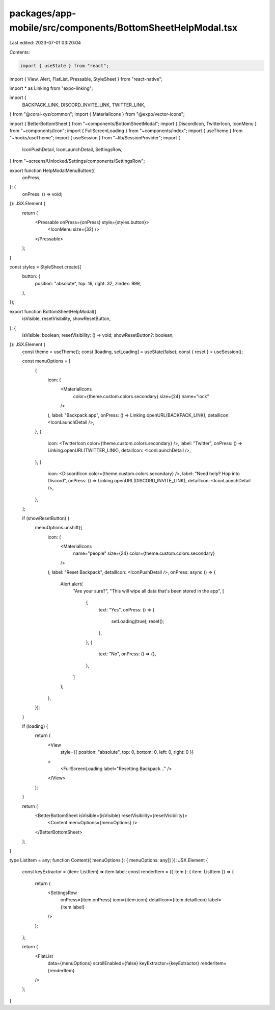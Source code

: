 packages/app-mobile/src/components/BottomSheetHelpModal.tsx
===========================================================

Last edited: 2023-07-01 03:20:04

Contents:

.. code-block:: tsx

    import { useState } from "react";
import { View, Alert, FlatList, Pressable, StyleSheet } from "react-native";

import * as Linking from "expo-linking";

import {
  BACKPACK_LINK,
  DISCORD_INVITE_LINK,
  TWITTER_LINK,
} from "@coral-xyz/common";
import { MaterialIcons } from "@expo/vector-icons";

import { BetterBottomSheet } from "~components/BottomSheetModal";
import { DiscordIcon, TwitterIcon, IconMenu } from "~components/Icon";
import { FullScreenLoading } from "~components/index";
import { useTheme } from "~hooks/useTheme";
import { useSession } from "~lib/SessionProvider";
import {
  IconPushDetail,
  IconLaunchDetail,
  SettingsRow,
} from "~screens/Unlocked/Settings/components/SettingsRow";

export function HelpModalMenuButton({
  onPress,
}: {
  onPress: () => void;
}): JSX.Element {
  return (
    <Pressable onPress={onPress} style={styles.button}>
      <IconMenu size={32} />
    </Pressable>
  );
}

const styles = StyleSheet.create({
  button: {
    position: "absolute",
    top: 16,
    right: 32,
    zIndex: 999,
  },
});

export function BottomSheetHelpModal({
  isVisible,
  resetVisibility,
  showResetButton,
}: {
  isVisible: boolean;
  resetVisibility: () => void;
  showResetButton?: boolean;
}): JSX.Element {
  const theme = useTheme();
  const [loading, setLoading] = useState(false);
  const { reset } = useSession();

  const menuOptions = [
    {
      icon: (
        <MaterialIcons
          color={theme.custom.colors.secondary}
          size={24}
          name="lock"
        />
      ),
      label: "Backpack.app",
      onPress: () => Linking.openURL(BACKPACK_LINK),
      detailIcon: <IconLaunchDetail />,
    },
    {
      icon: <TwitterIcon color={theme.custom.colors.secondary} />,
      label: "Twitter",
      onPress: () => Linking.openURL(TWITTER_LINK),
      detailIcon: <IconLaunchDetail />,
    },
    {
      icon: <DiscordIcon color={theme.custom.colors.secondary} />,
      label: "Need help? Hop into Discord",
      onPress: () => Linking.openURL(DISCORD_INVITE_LINK),
      detailIcon: <IconLaunchDetail />,
    },
  ];

  if (showResetButton) {
    menuOptions.unshift({
      icon: (
        <MaterialIcons
          name="people"
          size={24}
          color={theme.custom.colors.secondary}
        />
      ),
      label: "Reset Backpack",
      detailIcon: <IconPushDetail />,
      onPress: async () => {
        Alert.alert(
          "Are your sure?",
          "This will wipe all data that's been stored in the app",
          [
            {
              text: "Yes",
              onPress: () => {
                setLoading(true);
                reset();
              },
            },
            {
              text: "No",
              onPress: () => {},
            },
          ]
        );
      },
    });
  }

  if (loading) {
    return (
      <View
        style={{ position: "absolute", top: 0, bottom: 0, left: 0, right: 0 }}
      >
        <FullScreenLoading label="Resetting Backpack..." />
      </View>
    );
  }

  return (
    <BetterBottomSheet isVisible={isVisible} resetVisibility={resetVisibility}>
      <Content menuOptions={menuOptions} />
    </BetterBottomSheet>
  );
}

type ListItem = any;
function Content({ menuOptions }: { menuOptions: any[] }): JSX.Element {
  const keyExtractor = (item: ListItem) => item.label;
  const renderItem = ({ item }: { item: ListItem }) => {
    return (
      <SettingsRow
        onPress={item.onPress}
        icon={item.icon}
        detailIcon={item.detailIcon}
        label={item.label}
      />
    );
  };

  return (
    <FlatList
      data={menuOptions}
      scrollEnabled={false}
      keyExtractor={keyExtractor}
      renderItem={renderItem}
    />
  );
}


